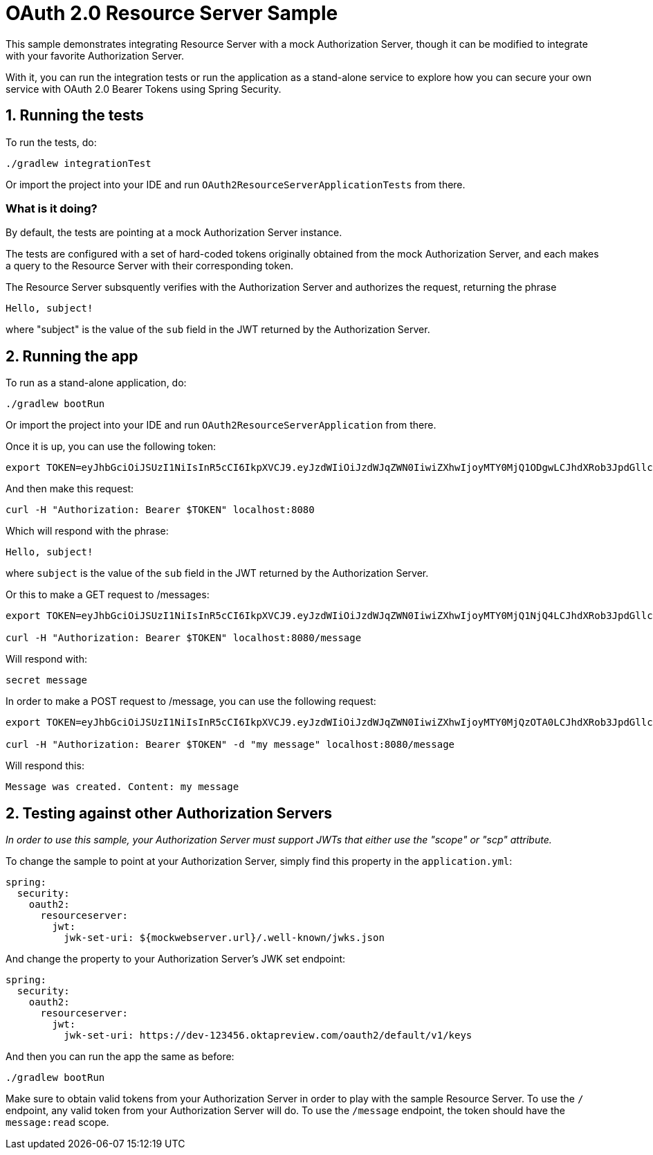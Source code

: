 = OAuth 2.0 Resource Server Sample

This sample demonstrates integrating Resource Server with a mock Authorization Server, though it can be modified to integrate
with your favorite Authorization Server.

With it, you can run the integration tests or run the application as a stand-alone service to explore how you can
secure your own service with OAuth 2.0 Bearer Tokens using Spring Security.

== 1. Running the tests

To run the tests, do:

```bash
./gradlew integrationTest
```

Or import the project into your IDE and run `OAuth2ResourceServerApplicationTests` from there.

=== What is it doing?

By default, the tests are pointing at a mock Authorization Server instance.

The tests are configured with a set of hard-coded tokens originally obtained from the mock Authorization Server,
and each makes a query to the Resource Server with their corresponding token.

The Resource Server subsquently verifies with the Authorization Server and authorizes the request, returning the phrase

```bash
Hello, subject!
```

where "subject" is the value of the `sub` field in the JWT returned by the Authorization Server.

== 2. Running the app

To run as a stand-alone application, do:

```bash
./gradlew bootRun
```

Or import the project into your IDE and run `OAuth2ResourceServerApplication` from there.

Once it is up, you can use the following token:

```bash
export TOKEN=eyJhbGciOiJSUzI1NiIsInR5cCI6IkpXVCJ9.eyJzdWIiOiJzdWJqZWN0IiwiZXhwIjoyMTY0MjQ1ODgwLCJhdXRob3JpdGllcyI6WyJST0xFX1VTRVIiXSwianRpIjoiMDFkOThlZWEtNjc0MC00OGRlLTk4ODAtYzM5ZjgyMGZiNzVlIiwiY2xpZW50X2lkIjoibm9zY29wZXMiLCJzY29wZSI6WyJub25lIl19.VOzgGLOUuQ_R2Ur1Ke41VaobddhKgUZgto7Y3AGxst7SuxLQ4LgWwdSSDRx-jRvypjsCgYPbjAYLhn9nCbfwtCitkymUKUNKdebvVAI0y8YvliWTL5S-GiJD9dN8SSsXUla9A4xB_9Mt5JAlRpQotQSCLojVSKQmjhMpQWmYAlKVjnlImoRwQFPI4w3Ijn4G4EMTKWUYRfrD0-WNT9ZYWBeza6QgV6sraP7ToRB3eQLy2p04cU40X-RHLeYCsMBfxsMMh89CJff-9tn7VDKi1hAGc_Lp9yS9ZaItJuFJTjf8S_vsjVB1nBhvdS_6IED_m_fOU52KiGSO2qL6shxHvg
```

And then make this request:

```bash
curl -H "Authorization: Bearer $TOKEN" localhost:8080
```

Which will respond with the phrase:

```bash
Hello, subject!
```

where `subject` is the value of the `sub` field in the JWT returned by the Authorization Server.

Or this to make a GET request to /messages:

```bash
export TOKEN=eyJhbGciOiJSUzI1NiIsInR5cCI6IkpXVCJ9.eyJzdWIiOiJzdWJqZWN0IiwiZXhwIjoyMTY0MjQ1NjQ4LCJhdXRob3JpdGllcyI6WyJST0xFX1VTRVIiXSwianRpIjoiY2I1ZGMwNDYtMDkyMi00ZGJmLWE5MzAtOGI2M2FhZTYzZjk2IiwiY2xpZW50X2lkIjoicmVhZGVyIiwic2NvcGUiOlsibWVzc2FnZTpyZWFkIl19.Pre2ksnMiOGYWQtuIgHB0i3uTnNzD0SMFM34iyQJHK5RLlSjge08s9qHdx6uv5cZ4gZm_cB1D6f4-fLx76bCblK6mVcabbR74w_eCdSBXNXuqG-HNrOYYmmx5iJtdwx5fXPmF8TyVzsq_LvRm_LN4lWNYquT4y36Tox6ZD3feYxXvHQ3XyZn9mVKnlzv-GCwkBohCR3yPow5uVmr04qh_al52VIwKMrvJBr44igr4fTZmzwRAZmQw5rZeyep0b4nsCjadNcndHtMtYKNVuG5zbDLsB7GGvilcI9TDDnUXtwthB_3iq32DAd9x8wJmJ5K8gmX6GjZFtYzKk_zEboXoQ

curl -H "Authorization: Bearer $TOKEN" localhost:8080/message
```

Will respond with:

```bash
secret message
```

In order to make a POST request to /message, you can use the following request:

```bash
export TOKEN=eyJhbGciOiJSUzI1NiIsInR5cCI6IkpXVCJ9.eyJzdWIiOiJzdWJqZWN0IiwiZXhwIjoyMTY0MjQzOTA0LCJhdXRob3JpdGllcyI6WyJST0xFX1VTRVIiXSwianRpIjoiZGI4ZjgwMzQtM2VlNy00NjBjLTk3NTEtMDJiMDA1OWI5NzA4IiwiY2xpZW50X2lkIjoid3JpdGVyIiwic2NvcGUiOlsibWVzc2FnZTp3cml0ZSJdfQ.USvpx_ntKXtchLmc93auJq0qSav6vLm4B7ItPzhrDH2xmogBP35eKeklwXK5GCb7ck1aKJV5SpguBlTCz0bZC1zAWKB6gyFIqedALPAran5QR-8WpGfl0wFqds7d8Jw3xmpUUBduRLab9hkeAhgoVgxevc8d6ITM7kRnHo5wT3VzvBU8DquedVXm5fbBnRPgG4_jOWJKbqYpqaR2z2TnZRWh3CqL82Orh1Ww1dJYF_fae1dTVV4tvN5iSndYcGxMoBaiw3kRRi6EyNxnXnt1pFtZqc1f6D9x4AHiri8_vpBp2vwG5OfQD5-rrleP_XlIB3rNQT7tu3fiqu4vUzQaEg

curl -H "Authorization: Bearer $TOKEN" -d "my message" localhost:8080/message
```

Will respond this:

```bash
Message was created. Content: my message
```

== 2. Testing against other Authorization Servers

_In order to use this sample, your Authorization Server must support JWTs that either use the "scope" or "scp" attribute._

To change the sample to point at your Authorization Server, simply find this property in the `application.yml`:

```yaml
spring:
  security:
    oauth2:
      resourceserver:
        jwt:
          jwk-set-uri: ${mockwebserver.url}/.well-known/jwks.json
```

And change the property to your Authorization Server's JWK set endpoint:

```yaml
spring:
  security:
    oauth2:
      resourceserver:
        jwt:
          jwk-set-uri: https://dev-123456.oktapreview.com/oauth2/default/v1/keys
```

And then you can run the app the same as before:

```bash
./gradlew bootRun
```

Make sure to obtain valid tokens from your Authorization Server in order to play with the sample Resource Server.
To use the `/` endpoint, any valid token from your Authorization Server will do.
To use the `/message` endpoint, the token should have the `message:read` scope.
